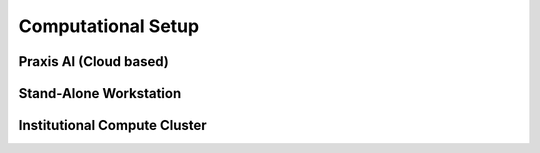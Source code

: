 Computational Setup
===================

Praxis AI (Cloud based)
-----------------------


Stand-Alone Workstation
-----------------------


Institutional Compute Cluster
-----------------------------
